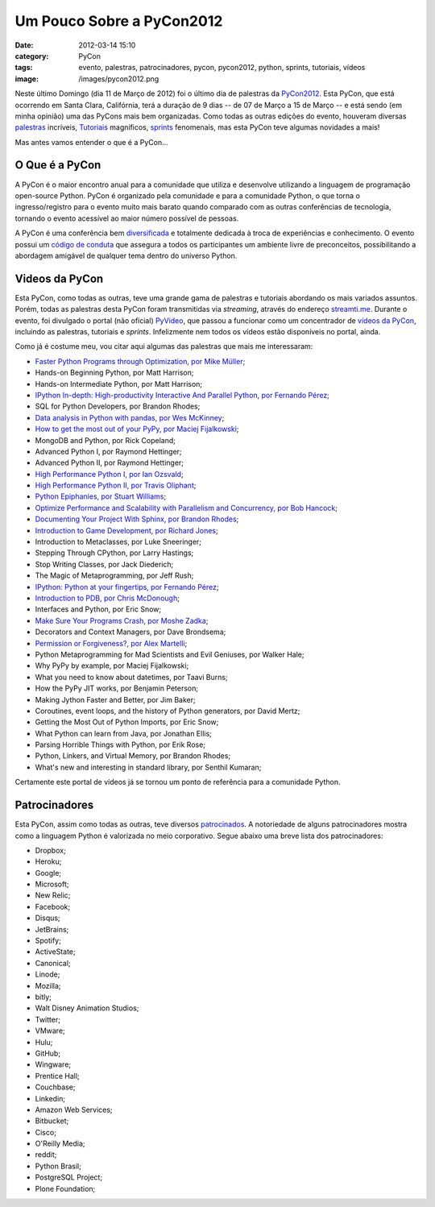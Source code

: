 Um Pouco Sobre a PyCon2012
##########################
:date: 2012-03-14 15:10
:category: PyCon
:tags: evento, palestras, patrocinadores, pycon, pycon2012, python, sprints, tutoriais, vídeos
:image: /images/pycon2012.png

Neste último Domingo (dia 11 de Março de 2012) foi o último dia de
palestras da `PyCon2012`_. Esta PyCon, que está ocorrendo em Santa
Clara, Califórnia, terá a duração de 9 dias -- de 07 de Março a 15 de
Março -- e está sendo (em minha opinião) uma das PyCons mais bem
organizadas. Como todas as outras edições do evento, houveram diversas
`palestras`_ incríveis, `Tutoriais`_ magníficos, `sprints`_ fenomenais,
mas esta PyCon teve algumas novidades a mais!

.. image:: {filename}/images/pycon2012.png
	:align: center
	:target: {filename}/images/pycon2012.png
	:alt: PyCon 2012

Mas antes vamos entender o que é a PyCon...

.. more

O Que é a PyCon
---------------

A PyCon é o maior encontro anual para a comunidade que utiliza e
desenvolve utilizando a linguagem de programação open-source Python.
PyCon é organizado pela comunidade e para a comunidade Python, o que
torna o ingresso/registro para o evento muito mais barato quando
comparado com as outras conferências de tecnologia, tornando o evento
acessível ao maior número possível de pessoas.

A PyCon é uma conferência bem `diversificada`_ e totalmente dedicada à
troca de experiências e conhecimento. O evento possui um `código de
conduta`_ que assegura a todos os participantes um ambiente livre de
preconceitos, possibilitando a abordagem amigável de qualquer tema
dentro do universo Python.

Videos da PyCon
---------------

Esta PyCon, como todas as outras, teve uma grande gama de palestras e
tutoriais abordando os mais variados assuntos. Porém, todas as palestras
desta PyCon foram transmitidas via *streaming*, através do endereço
`streamti.me`_. Durante o evento, foi divulgado o portal (não oficial)
`PyVideo`_, que passou a funcionar como um concentrador de `vídeos da
PyCon`_, incluindo as palestras, tutoriais e *sprints*. Infelizmente nem
todos os vídeos estão disponíveis no portal, ainda.

Como já é costume meu, vou citar aqui algumas das palestras que mais me
interessaram:

-  `Faster Python Programs through Optimization, por Mike Müller;`_
-  Hands-on Beginning Python, por Matt Harrison;
-  Hands-on Intermediate Python, por Matt Harrison;
-  `IPython In-depth: High-productivity Interactive And Parallel Python,
   por Fernando Pérez;`_
-  SQL for Python Developers, por Brandon Rhodes;
-  `Data analysis in Python with pandas, por Wes McKinney`_;
-  `How to get the most out of your PyPy, por Maciej Fijalkowski`_;
-  MongoDB and Python, por Rick Copeland;
-  Advanced Python I, por Raymond Hettinger;
-  Advanced Python II, por Raymond Hettinger;
-  `High Performance Python I, por Ian Ozsvald`_;
-  `High Performance Python II, por Travis Oliphant`_;
-  `Python Epiphanies, por Stuart Williams`_;
-  `Optimize Performance and Scalability with Parallelism and
   Concurrency, por Bob Hancock`_;
-  `Documenting Your Project With Sphinx, por Brandon Rhodes`_;
-  `Introduction to Game Development, por Richard Jones`_;
-  Introduction to Metaclasses, por Luke Sneeringer;
-  Stepping Through CPython, por Larry Hastings;
-  Stop Writing Classes, por Jack Diederich;
-  The Magic of Metaprogramming, por Jeff Rush;
-  `IPython: Python at your fingertips, por Fernando Pérez`_;
-  `Introduction to PDB, por Chris McDonough`_;
-  Interfaces and Python, por Eric Snow;
-  `Make Sure Your Programs Crash, por Moshe Zadka`_;
-  Decorators and Context Managers, por Dave Brondsema;
-  `Permission or Forgiveness?, por Alex Martelli`_;
-  Python Metaprogramming for Mad Scientists and Evil Geniuses, por
   Walker Hale;
-  Why PyPy by example, por Maciej Fijalkowski;
-  What you need to know about datetimes, por Taavi Burns;
-  How the PyPy JIT works, por Benjamin Peterson;
-  Making Jython Faster and Better, por Jim Baker;
-  Coroutines, event loops, and the history of Python generators, por
   David Mertz;
-  Getting the Most Out of Python Imports, por Eric Snow;
-  What Python can learn from Java, por Jonathan Ellis;
-  Parsing Horrible Things with Python, por Erik Rose;
-  Python, Linkers, and Virtual Memory, por Brandon Rhodes;
-  What's new and interesting in standard library, por Senthil Kumaran;

Certamente este portal de vídeos já se tornou um ponto de referência
para a comunidade Python.

Patrocinadores
--------------

Esta PyCon, assim como todas as outras, teve diversos `patrocinados`_. A
notoriedade de alguns patrocinadores mostra como a linguagem Python é
valorizada no meio corporativo. Segue abaixo uma breve lista dos
patrocinadores:

-  Dropbox;
-  Heroku;
-  Google;
-  Microsoft;
-  New Relic;
-  Facebook;
-  Disqus;
-  JetBrains;
-  Spotify;
-  ActiveState;
-  Canonical;
-  Linode;
-  Mozilla;
-  bitly;
-  Walt Disney Animation Studios;
-  Twitter;
-  VMware;
-  Hulu;
-  GitHub;
-  Wingware;
-  Prentice Hall;
-  Couchbase;
-  Linkedin;
-  Amazon Web Services;
-  Bitbucket;
-  Cisco;
-  O'Reilly Media;
-  reddit;
-  Python Brasil;
-  PostgreSQL Project;
-  Plone Foundation;

.. _PyCon2012: https://us.pycon.org/2012/
.. _palestras: https://us.pycon.org/2012/schedule/lists/talks/
.. _Tutoriais: https://us.pycon.org/2012/schedule/tutorials/
.. _sprints: https://us.pycon.org/2012/community/sprints/
.. _diversificada: https://us.pycon.org/2012/diversity/
.. _código de conduta: https://us.pycon.org/2012/codeofconduct/
.. _streamti.me: http://streamti.me/
.. _PyVideo: http://pyvideo.org/
.. _vídeos da PyCon: http://pyvideo.org/category/17/pycon-us-2012
.. _Faster Python Programs through Optimization, por Mike Müller;: http://pyvideo.org/video/607/faster-python-programs-through-optimization
.. _`IPython In-depth: High-productivity Interactive And Parallel Python, por Fernando Pérez;`: http://pyvideo.org/video/605/ipython-in-depth-high-productivity-interactive-a
.. _Data analysis in Python with pandas, por Wes McKinney: http://pyvideo.org/video/611/data-analysis-in-python-with-pandas
.. _How to get the most out of your PyPy, por Maciej Fijalkowski: http://pyvideo.org/video/612/how-to-get-the-most-out-of-your-pypy
.. _High Performance Python I, por Ian Ozsvald: http://pyvideo.org/video/614/high-performance-python-i
.. _High Performance Python II, por Travis Oliphant: http://pyvideo.org/video/623/high-performance-python-ii
.. _Python Epiphanies, por Stuart Williams: http://pyvideo.org/video/613/python-epiphanies
.. _Optimize Performance and Scalability with Parallelism and Concurrency, por Bob Hancock: http://pyvideo.org/video/618/optimize-performance-and-scalability-with-paralle
.. _Documenting Your Project With Sphinx, por Brandon Rhodes: http://pyvideo.org/video/616/documenting-your-project-with-sphinx
.. _Introduction to Game Development, por Richard Jones: http://pyvideo.org/video/615/introduction-to-game-development
.. _`IPython: Python at your fingertips, por Fernando Pérez`: http://pyvideo.org/video/636/ipython-python-at-your-fingertips
.. _Introduction to PDB, por Chris McDonough: http://pyvideo.org/video/639/introduction-to-pdb
.. _Make Sure Your Programs Crash, por Moshe Zadka: http://pyvideo.org/video/644/make-sure-your-programs-crash
.. _Permission or Forgiveness?, por Alex Martelli: http://pyvideo.org/video/646/permission-or-forgiveness
.. _patrocinados: https://us.pycon.org/2012/sponsors/
